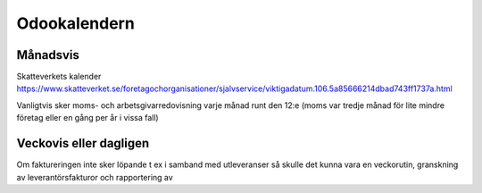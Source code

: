 .. _everydayintroduction:

===============
Odookalendern
===============

Månadsvis
---------
Skatteverkets kalender https://www.skatteverket.se/foretagochorganisationer/sjalvservice/viktigadatum.106.5a85666214dbad743ff1737a.html

Vanligtvis sker moms- och arbetsgivarredovisning varje månad runt den 12:e (moms var tredje månad för lite mindre företag eller en gång per år i vissa fall)

Veckovis eller dagligen
---------------------

Om faktureringen inte sker löpande t ex i samband med utleveranser så skulle det kunna vara en veckorutin, granskning av leverantörsfakturor och rapportering av 


